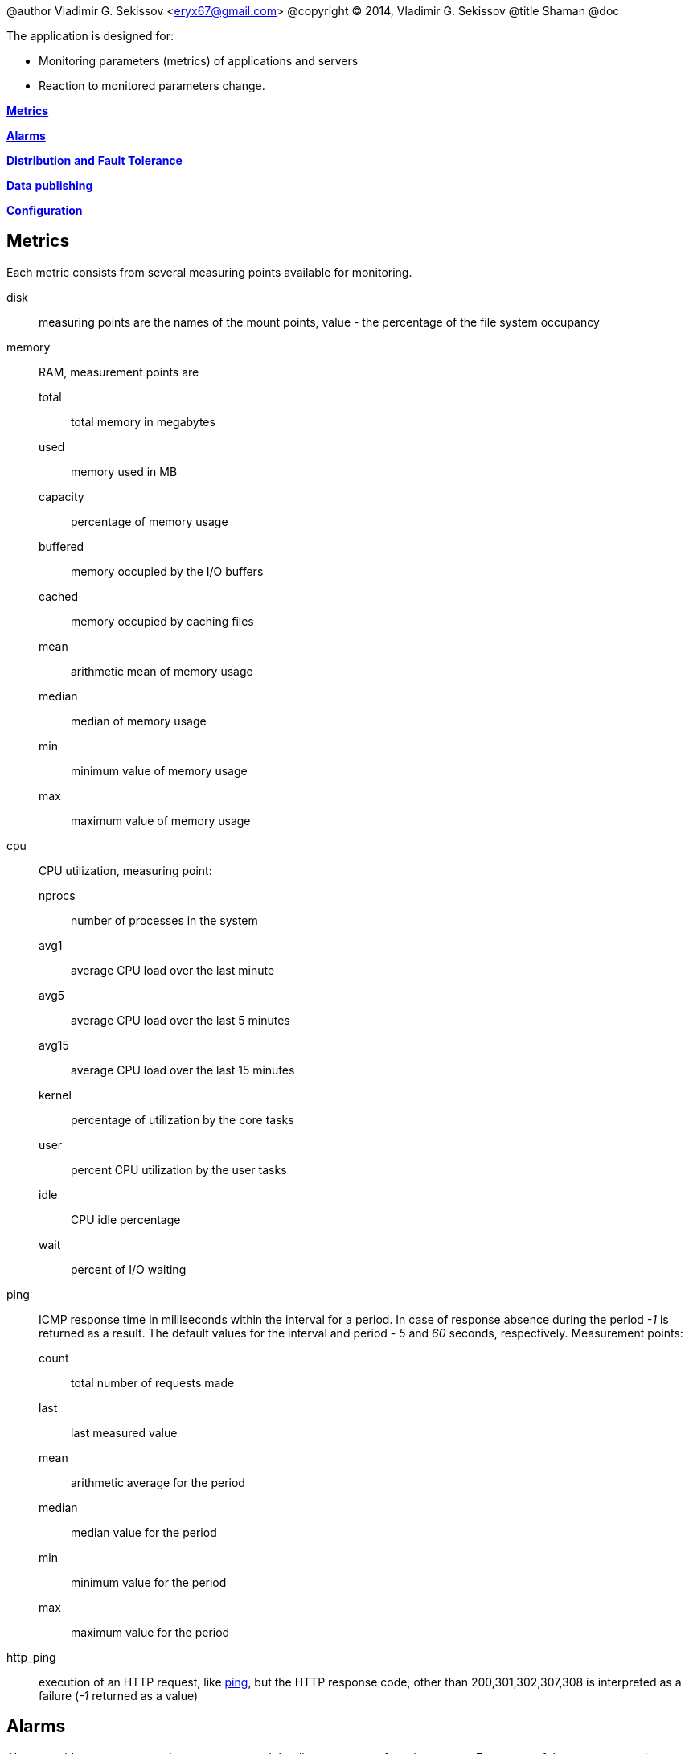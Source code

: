 @author Vladimir G. Sekissov <eryx67@gmail.com>
@copyright (C) 2014, Vladimir G. Sekissov
@title Shaman
@doc

The application is designed for:

- Monitoring parameters (metrics) of applications and servers
- Reaction to monitored parameters change.

xref:metrics[*Metrics*]

xref:datapoint-alarms[*Alarms*]

xref:distribution[*Distribution* *and* *Fault Tolerance*]

xref:data-exp[*Data* *publishing*]

xref:config[*Configuration*]

[[metrics]]
== Metrics

Each metric consists from several measuring points available for monitoring.

disk:: measuring points are the names of the mount points,
       value - the percentage of the file system occupancy

memory :: RAM, measurement points are
total ::: total memory in megabytes
used ::: memory used in MB
capacity ::: percentage of memory usage
buffered ::: memory occupied by the I/O buffers
cached ::: memory occupied by caching files
mean ::: arithmetic mean of memory usage
median ::: median of memory usage
min ::: minimum value of memory usage
max ::: maximum value of memory usage

cpu:: CPU utilization, measuring point:
nprocs ::: number of processes in the system
avg1 ::: average CPU load over the last minute
avg5 ::: average CPU load over the last 5 minutes
avg15 ::: average CPU load over the last 15 minutes
kernel ::: percentage of utilization by the core tasks
user ::: percent CPU utilization by the user tasks
idle ::: CPU idle percentage
wait ::: percent of I/O waiting

[[ping-metric]]
ping ::
ICMP response time in milliseconds within the interval for a period.
In case of response absence during the period _-1_ is returned as a result.
The default values ​​for the interval and period -
_5_ and _60_ seconds, respectively. Measurement points:
count ::: total number of requests made
last ::: last measured value
mean ::: arithmetic average for the period
median ::: median value for the period
min ::: minimum value for the period
max ::: maximum value for the period

http_ping :: execution of an HTTP request, like xref:ping-metric[ping], but the HTTP response code,
other than 200,301,302,307,308 is interpreted as a failure (_-1_ returned as a value)

[[datapoint-alarms]]
== Alarms

Alarm provides a response to the appearance and the disappearance of an alarm event.
Frequency of the responses to the continuing event is a configurable parameter.

Alarm event is an exit of parameter value over limits.

Provided responses to emergency events are:

log :: Event logging
mailto :: e-mail notification
xmpp :: Jabber notification
sms:: notification via SMS

[[distribution]]
== Distribution and fault tolerance

The application can operate in a distributed manner.
Nodes are divided into workers and the master node.

All nodes collect data (measuring points) and track events
alarm.

Publication of data and alarms reactions are produced only by master nodes.
Worker nodes exchange information with the first available master node.

The connections between the worker nodes and master nodes only occur by
the initiative of the latters, therefore, the master nodes may be in the
demilitarized zone and have no external IP-addresses.

[[data-exp]]
== Data Publishing

An application can export data to the following systems:

- ElasticSearch
- statsd
- collectd
- Graphite
- SNMP

[[config]]
== Configuration

. ElasticSearch index creation
[source,shell]
--------------------------------------------------
./bin/create-elastic-index.sh
--------------------------------------------------

. Measurement points naming

[source,shell]
--------------------------------------------------
$domain.$group.$name.$metric
--------------------------------------------------

$domain,$group,$name::
are used for logical grouping
$metric:: metric name, _ping|http_ping|disk|memory|cpu_

[[config-datapoint]]
=== Measurement points configuration

[source,shell]
--------------------------------------------------
# Measurement points available for export and signaling
eshaman.entry.$domain.$group.$name.$metric.points = "name1,name2,name3"

# Publication interval in seconds
eshaman.entry.$domain.$group.$name.$metric.publish_interval = 5

# Disable/enable publishing
eshaman.entry.$domain.$group.$name.$metric.publish = on|off
--------------------------------------------------

.Additional parameters for _ping,http_ping_

[source,shell]
--------------------------------------------------
# Host poll interval
eshaman.entry.$domain.$group.$name.ping|http_ping.interval = 5
# Averaging period
eshaman.entry.$domain.$group.$name.ping|http_ping.span = 60
--------------------------------------------------

.Additional parameters for _disk_

[source,shell]
--------------------------------------------------
# Check period in minutes
eshaman.entry.$domain.$group.$name.disk.check_interval = 30
--------------------------------------------------

.Additional parameters for _memory_

[source,shell]
--------------------------------------------------

# check interval in seconds
eshaman.entry.$domain.$group.$name.memory.interval = 5
# Averaging period
eshaman.entry.$domain.$group.$name.memory.span = 60
--------------------------------------------------

=== Alarms configuration

. Measurement points naming

[source,shell]
--------------------------------------------------
$domain.$group.$name.$metric.$point
--------------------------------------------------

$domain,$group,$name::
the same as for xref:config-datapoint[Measurement points configuration]

$point:: the same as for
_eshaman.entry.$domain.$group.$name.$metric.points_.

Every part of the name could be substituted by _*_

.Alarm reactions

mailto://user@maximail.org::
send by e-mail
xmpp://user::
send by Jabber
sms://<phone-number>::
send by SMS
log://debug|info|notice|warning|error|critical|alert|emergency::
write to logfile

[source,shell]
--------------------------------------------------
# Set an upper threshold alarm
eshaman.alarm.$domain.$group.$name.$metric.$point.high.level = 1000

# Response to the transition over an upper level
eshaman.alarm.$domain.$group.$name.$metric.$point.high.on = "malto://u1@c.co,xmpp://alex"
# Response to the return into the boundary
eshaman.alarm.$domain.$group.$name.$metric.$point.high.off = "mailto://u1@c.co,log://info"
# Reaction frequency
eshaman.alarm.$domain.$group.$name.$metric.$point.high.ttl = 3600
# "Bounce" protection, 5%
eshaman.alarm.$domain.$group.$name.$metric.$point.high.threshold = 0.05

# Lower alarm threshold, the same logic
eshaman.alarm.$domain.$group.$name.$metric.$point.low.level = -1
eshaman.alarm.$domain.$group.$name.$metric.$point.low.on = "malto://u1@c.co,mailto://u2@c.co"
eshaman.alarm.$domain.$group.$name.$metric.$point.low.off = "log://info,xmpp://u2"
eshaman.alarm.$domain.$group.$name.$metric.$point.low.ttl = 3600
eshaman.alarm.$domain.$group.$name.$metric.$point.low.threshold = 0.05
--------------------------------------------------

=== ElasticSearch export

ES fields correspondence to the measurement point for the disk metrics:

[source,shell]
--------------------------------------------------
_type        = $metric
domain       = $domain
group        = $group
name         = $name
file_system  = $point
value        = value
--------------------------------------------------

For other metrics:

[source,shell]
--------------------------------------------------
_type  = $metric
domain = $domain
group  = $group
name   = $name
$point = value
--------------------------------------------------

=== Node configuration

[source,shell]
--------------------------------------------------
# master or worker
eshaman.distribution.is_master = on|off
# the list of workers, for masters only
eshaman.distribution.nodes = "w1@ip.ad.re.ss,w2@ip.ad.re.ss"
# node name name@ip.ad.dr.ess
nodename = eshaman@127.0.0.1
#  cookie must be the same on all of the nodes
distributed_cookie = ASDF

# must be enabled on master node if is enabled on worker node
eshaman.export.elastic.enabled = on|off
--------------------------------------------------

=== SMS configuration

Application support SMS notification via:

- GSM modem
- HTTP service http://devinotele.com
- HTTP service http://http://www.prostor-sms.ru

[source,shell]
--------------------------------------------------
##   - one of: gsms, devino_sms, prostor_sms
eshaman.notify.sms.module = gsms
--------------------------------------------------

[source,shell]
--------------------------------------------------
devino_sms.login =
devino_sms.password =
devino_sms.address =
--------------------------------------------------

[source,shell]
--------------------------------------------------
prostor_sms.login =
prostor_sms.password =
prostor_sms.address =
--------------------------------------------------
